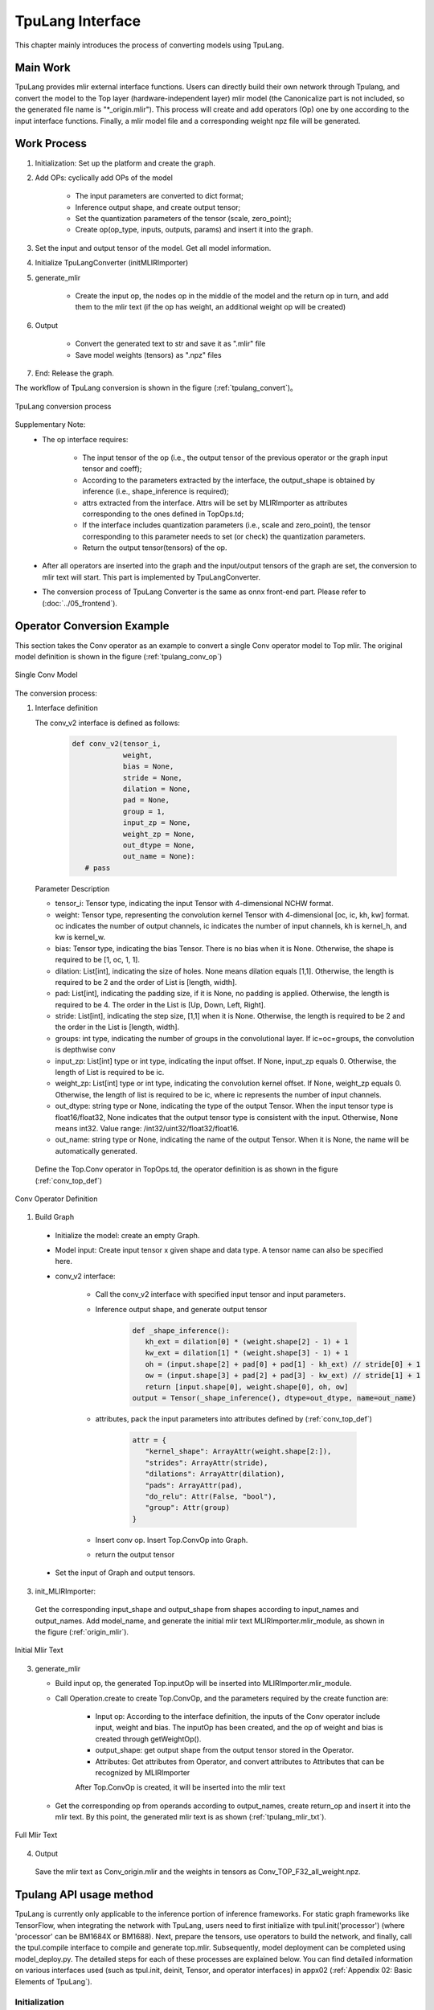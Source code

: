 TpuLang Interface
==================

This chapter mainly introduces the process of converting models using TpuLang.

Main Work
-----------

TpuLang provides mlir external interface functions. Users can directly build their own network through Tpulang, and convert the model to the Top layer (hardware-independent layer) mlir model (the Canonicalize part is not included, so the generated file name is "\*_origin.mlir"). This process will create and add operators (Op) one by one according to the input interface functions. Finally, a mlir model file and a corresponding weight npz file will be generated.


Work Process
--------------------

1. Initialization: Set up the platform and create the graph.

2. Add OPs: cyclically add OPs of the model

    * The input parameters are converted to dict format;

    * Inference output shape, and create output tensor;

    * Set the quantization parameters of the tensor (scale, zero_point);

    * Create op(op_type, inputs, outputs, params) and insert it into the graph.


3. Set the input and output tensor of the model. Get all model information.

4. Initialize TpuLangConverter (initMLIRImporter)

5. generate_mlir

    * Create the input op, the nodes op in the middle of the model and the return op in turn, and add them to the mlir text (if the op has weight, an additional weight op will be created)

6. Output

    * Convert the generated text to str and save it as ".mlir" file

    * Save model weights (tensors) as ".npz" files

7. End: Release the graph.


The workflow of TpuLang conversion is shown in the figure (:ref:`tpulang_convert`)。

.. _tpulang_convert:
.. figure:: ../assets/tpulang_convert.png
   :align: center

   TpuLang conversion process


Supplementary Note:
   * The op interface requires:

      - The input tensor of the op (i.e., the output tensor of the previous operator or the graph input tensor and coeff);

      - According to the parameters extracted by the interface, the output_shape is obtained by inference (i.e., shape_inference is required);

      - attrs extracted from the interface. Attrs will be set by MLIRImporter as attributes corresponding to the ones defined in TopOps.td;

      - If the interface includes quantization parameters (i.e., scale and zero_point), the tensor corresponding to this parameter needs to set (or check) the quantization parameters.

      - Return the output tensor(tensors) of the op.

   * After all operators are inserted into the graph and the input/output tensors of the graph are set, the conversion to mlir text will start. This part is implemented by TpuLangConverter.

   * The conversion process of TpuLang Converter is the same as onnx front-end part. Please refer to (:doc:`../05_frontend`).


Operator Conversion Example
---------------------------

This section takes the Conv operator as an example to convert a single Conv operator model to Top mlir. The original model definition is shown in the figure (:ref:`tpulang_conv_op`)

.. _tpulang_conv_op:
.. figure:: ../assets/tpulang_conv.jpeg
   :align: center
   :height: 7cm

   Single Conv Model


The conversion process:

1. Interface definition

   The conv_v2 interface is defined as follows:

      .. code-block:: python

         def conv_v2(tensor_i,
                     weight,
                     bias = None,
                     stride = None,
                     dilation = None,
                     pad = None,
                     group = 1,
                     input_zp = None,
                     weight_zp = None,
                     out_dtype = None,
                     out_name = None):
            # pass


   Parameter Description

   * tensor_i: Tensor type, indicating the input Tensor with 4-dimensional NCHW format.
   * weight: Tensor type, representing the convolution kernel Tensor with 4-dimensional [oc, ic, kh, kw] format. oc indicates the number of output channels, ic indicates the number of input channels, kh is kernel_h, and kw is kernel_w.
   * bias: Tensor type, indicating the bias Tensor. There is no bias when it is None. Otherwise, the shape is required to be [1, oc, 1, 1].
   * dilation: List[int], indicating the size of holes. None means dilation equals [1,1]. Otherwise, the length is required to be 2 and the order of List is [length, width].
   * pad: List[int], indicating the padding size, if it is None, no padding is applied. Otherwise, the length is required to be 4. The order in the List is [Up, Down, Left, Right].
   * stride: List[int], indicating the step size, [1,1] when it is None. Otherwise, the length is required to be 2 and the order in the List is [length, width].
   * groups: int type, indicating the number of groups in the convolutional layer. If ic=oc=groups, the convolution is depthwise conv
   * input_zp: List[int] type or int type, indicating the input offset. If None, input_zp equals 0. Otherwise, the length of List is required to be ic.
   * weight_zp: List[int] type or int type, indicating the convolution kernel offset. If None, weight_zp equals 0. Otherwise, the length of list is required to be ic, where ic represents the number of input channels.
   * out_dtype: string type or None, indicating the type of the output Tensor. When the input tensor type is float16/float32, None indicates that the output tensor type is consistent with the input. Otherwise,  None means int32. Value range: /int32/uint32/float32/float16.
   * out_name: string type or None, indicating the name of the output Tensor. When it is None, the name will be automatically generated.


  Define the Top.Conv operator in TopOps.td, the operator definition is as shown in the figure (:ref:`conv_top_def`)

.. _conv_top_def:
.. figure:: ../assets/convop_def.png
   :align: center
   :height: 15cm

   Conv Operator Definition


1. Build Graph

  * Initialize the model: create an empty Graph.

  * Model input: Create input tensor x given shape and data type. A tensor name can also be specified here.

  * conv_v2 interface:

      - Call the conv_v2 interface with specified input tensor and input parameters.

      - Inference output shape, and generate output tensor

         .. code-block:: python

            def _shape_inference():
               kh_ext = dilation[0] * (weight.shape[2] - 1) + 1
               kw_ext = dilation[1] * (weight.shape[3] - 1) + 1
               oh = (input.shape[2] + pad[0] + pad[1] - kh_ext) // stride[0] + 1
               ow = (input.shape[3] + pad[2] + pad[3] - kw_ext) // stride[1] + 1
               return [input.shape[0], weight.shape[0], oh, ow]
            output = Tensor(_shape_inference(), dtype=out_dtype, name=out_name)

      - attributes, pack the input parameters into attributes defined by (:ref:`conv_top_def`)

         .. code-block:: python

            attr = {
               "kernel_shape": ArrayAttr(weight.shape[2:]),
               "strides": ArrayAttr(stride),
               "dilations": ArrayAttr(dilation),
               "pads": ArrayAttr(pad),
               "do_relu": Attr(False, "bool"),
               "group": Attr(group)
            }

      - Insert conv op. Insert Top.ConvOp into Graph.

      - return the output tensor

  * Set the input of Graph and output tensors.

3. init_MLIRImporter:

  Get the corresponding input_shape and output_shape from shapes according to input_names and output_names. Add model_name, and generate the initial mlir text MLIRImporter.mlir_module, as shown in the figure (:ref:`origin_mlir`).

.. _origin_top_mlir:
.. figure:: ../assets/origin_mlir.png
   :align: center

   Initial Mlir Text


3. generate_mlir

   * Build input op, the generated Top.inputOp will be inserted into MLIRImporter.mlir_module.

   * Call Operation.create to create Top.ConvOp, and the parameters required by the create function are:

      - Input op: According to the interface definition, the inputs of the Conv operator include input, weight and bias. The inputOp has been created, and the op of weight and bias is created through getWeightOp().

      - output_shape: get output shape from the output tensor stored in the Operator.

      - Attributes: Get attributes from Operator, and convert attributes to Attributes that can be recognized by MLIRImporter

      After Top.ConvOp is created, it will be inserted into the mlir text

   * Get the corresponding op from operands according to output_names, create return_op and insert it into the mlir text. By this point, the generated mlir text is as shown (:ref:`tpulang_mlir_txt`).

.. _tpulang_mlir_txt:
.. figure:: ../assets/tpulang_mlir_txt.jpeg
   :align: center

   Full Mlir Text


4. Output

  Save the mlir text as Conv_origin.mlir and the weights in tensors as Conv_TOP_F32_all_weight.npz.

Tpulang API usage method
---------------------------

TpuLang is currently only applicable to the inference portion of inference frameworks. For static graph frameworks like TensorFlow,
when integrating the network with TpuLang, users need to first initialize with tpul.init('processor') (where 'processor' can be BM1684X or BM1688).
Next, prepare the tensors, use operators to build the network, and finally, call the tpul.compile interface to compile and generate top.mlir.
Subsequently, model deployment can be completed using model_deploy.py. The detailed steps for each of these processes are explained below.
You can find detailed information on various interfaces used (such as tpul.init, deinit, Tensor, and operator interfaces) in appx02 (:ref:`Appendix 02: Basic Elements of TpuLang`).

Initialization
~~~~~~~~~~~~~~~~~~~~~~~~~~~~~~

The specific definition of the initialization function can be found in the documentation under the section titled (:ref:`Initialization Function <init>`).

   .. code-block:: python

      tpul.init('BM1684X')

Prepare the tensors
~~~~~~~~~~~~~~~~~~~~~~~~~~~~~~

The specific definition of the initialization function can be found in the documentation under the section titled (:ref:`tensor <tensor>`)

   .. code-block:: python

      x_data = np.random.randn(shape).astype(np.float32)
      x = tpul.Tensor(dtype='float32', shape=shape, data=x_data)


Build the graph
~~~~~~~~~~~~~~~~~~~~~~~~~~~~~~
Continuing with the utilization of existing operators (:ref:`operator`) and the tensors prepared earlier, here is a simple model construction example:

   .. code-block:: python

      def conv_op(x,
                  kshape,
                  stride,
                  pad=None,
                  group=1,
                  dilation=[1, 1],
                  zp=[None, None],
                  bias=False,
                  dtype="float32"):
         oc = kshape[0]
         weight = self.coeff_tensor(kshape, dtype)
         bias = self.coeff_tensor(oc, dtype) if bias else None
         conv = tpul.conv(x,
                        weight,
                        bias=bias,
                        stride=stride,
                        pad=pad,
                        dilation=dilation,
                        group=group)
         return conv

      def model_def(x):
         conv0 = conv_op(x, kshape=[32, 1, 5, 5], stride=[1,1], pad=[2, 2, 2, 2], dtype='float32')
         relu1 = tpul.relu(conv0)
         maxpool2 = tpul.maxpool(relu1, kernel=[2, 2], stride=[2, 2], pad=[0, 0, 0, 0])
         conv3 = conv_op(maxpool2, kshape=[64, 32, 5, 5], stride=[1,1], pad=[2, 2, 2, 2], dtype='float32')
         relu4 =  tpul.relu(conv3)
         maxpool5 = tpul.maxpool(relu4, kernel=[2, 2], stride=[2, 2], pad=[0, 0, 0, 0])
         conv6 = conv_op(maxpool5, kshape=[1024, 64, 7, 7], stride=[1,1], dtype='float32')
         relu7 =  tpul.relu(conv6)
         softmax8 = tpul.softmax(relu7, axis=1)
         return softmax8
      y = model_def(x)

compile
~~~~~~~~~~~~~~~~~~~~~~~~~~~~~~


Call the tpul.compile function:(:ref:`compile`)：

   .. code-block:: python

      tpul.compile("example", [x], [y])

deinit
~~~~~~~~~~~~~~~~~~~~~~~~~~~~~~

The specific definition can be found in the documentation under the section titled (:ref:`Deinitialization Function <deinit>`)

   .. code-block:: python

      tpul.deinit()

deploy
~~~~~~~~~~~~~~~~~~~~~~~~~~~~~~


Finally, use model_deploy.py to complete the model deployment. Refer to the documentation for specific usage instructions.(:ref:`model_deploy <model_deploy>`)。
